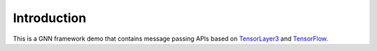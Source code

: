 #############
Introduction
#############

This is a GNN framework demo that contains message passing APIs based on `TensorLayer3`_ and `TensorFlow`_.

.. _TensorLayer3:  https://git.openi.org.cn/TensorLayer/tensorlayer3.0
.. _TensorFlow:  https://www.tensorflow.org